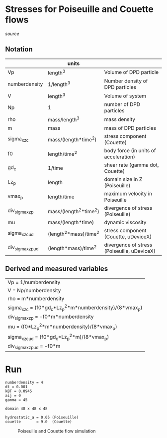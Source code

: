 * Stresses for Poiseuille and Couette flows

[[poiseuille_and_couette.mac][source]]

** Notation

|                   | units                  |                                             |
|-------------------+------------------------+---------------------------------------------|
| Vp                | length^3               | Volume of DPD particle                      |
| numberdensity     | 1/length^3             | Number density of DPD particles             |
| V                 | length^3               | Volume of system                            |
| Np                | 1                      | number of DPD particles                     |
| rho               | mass/length^3          | mass density                                |
| m                 | mass                   | mass of DPD particles                       |
| sigma_xz_c        | mass/(length*time^2)   | stress component (Couette)                  |
| f0                | length/time^2          | body force (in units of acceleration)       |
| gd_c              | 1/time                 | shear rate (gamma dot, Couette)             |
| Lz_p              | length                 | domain size in Z (Poiseuille)               |
| vmax_p            | length/time            | maximum velocity in Poiseuille              |
| div_sigma_xz_p    | mass/(length^2*time^2) | divergence of stress (Poiseuille)           |
| mu                | mass/(length*time)     | dynamic viscosity                           |
| sigma_xz_c_ud     | (length^2*mass)/time^2 | stress component (Couette, uDeviceX)        |
| div_sigma_xz_p_ud | (length*mass)/time^2   | divergence of stress (Poiseuille, uDeviceX) |


** Derived and measured variables

| Vp = 1/numberdensity                                     |
| V = Np/numberdensity                                     |
| rho = m*numberdensity                                    |
| sigma_xz_c = (f0*gd_c*Lz_p^2*m*numberdensity)/(8*vmax_p) |
| div_sigma_xz_p = -f0*m*numberdensity                     |
| mu = (f0*Lz_p^2*m*numberdensity)/(8*vmax_p)              |
| sigma_xz_c_ud = (f0*gd_c*Lz_p^2*m)/(8*vmax_p)            |
| div_sigma_xz_p_ud = -f0*m                                |


* Run
#+BEGIN_EXAMPLE
numberdensity = 4
dt = 0.001
kBT = 0.0945
aij = 0
gamma = 45

domain 48 x 48 x 48

hydrostatic_a = 0.05 (Poiseuille)
couette       = 9.0  (Couette)
#+END_EXAMPLE

#+CAPTION: Poiseuille and Couette flow simulation
#+NAME:   fig:aij0
[[./aij0.svg]]
